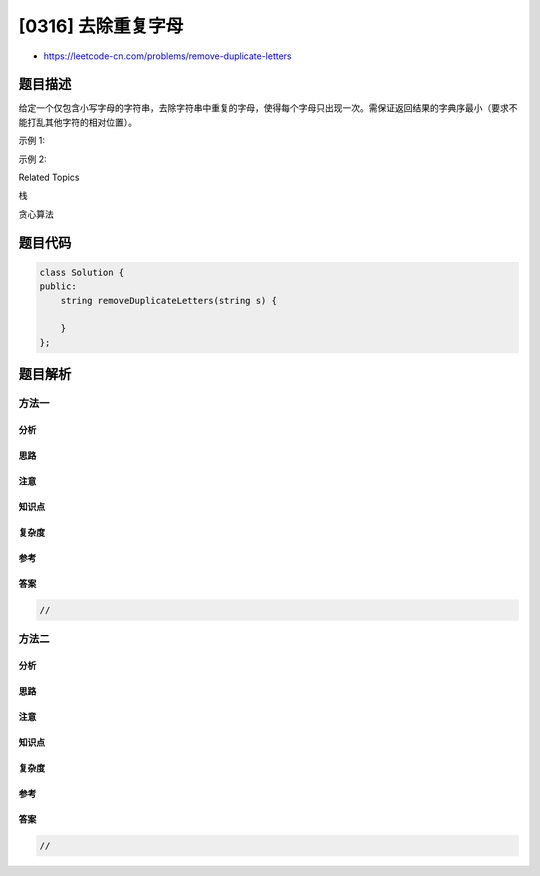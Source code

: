 [0316] 去除重复字母
===================

-  https://leetcode-cn.com/problems/remove-duplicate-letters

题目描述
--------

.. raw:: html

   <p>

给定一个仅包含小写字母的字符串，去除字符串中重复的字母，使得每个字母只出现一次。需保证返回结果的字典序最小（要求不能打乱其他字符的相对位置）。

.. raw:: html

   </p>

.. raw:: html

   <p>

示例 1:

.. raw:: html

   </p>

.. raw:: html

   <pre><strong>输入:</strong> <code>&quot;bcabc&quot;</code>
   <strong>输出:</strong> <code>&quot;abc&quot;</code>
   </pre>

.. raw:: html

   <p>

示例 2:

.. raw:: html

   </p>

.. raw:: html

   <pre><strong>输入:</strong> <code>&quot;cbacdcbc&quot;</code>
   <strong>输出:</strong> <code>&quot;acdb&quot;</code></pre>

.. raw:: html

   <div>

.. raw:: html

   <div>

Related Topics

.. raw:: html

   </div>

.. raw:: html

   <div>

.. raw:: html

   <li>

栈

.. raw:: html

   </li>

.. raw:: html

   <li>

贪心算法

.. raw:: html

   </li>

.. raw:: html

   </div>

.. raw:: html

   </div>

题目代码
--------

.. code:: cpp

    class Solution {
    public:
        string removeDuplicateLetters(string s) {

        }
    };

题目解析
--------

方法一
~~~~~~

分析
^^^^

思路
^^^^

注意
^^^^

知识点
^^^^^^

复杂度
^^^^^^

参考
^^^^

答案
^^^^

.. code:: cpp

    //

方法二
~~~~~~

分析
^^^^

思路
^^^^

注意
^^^^

知识点
^^^^^^

复杂度
^^^^^^

参考
^^^^

答案
^^^^

.. code:: cpp

    //
